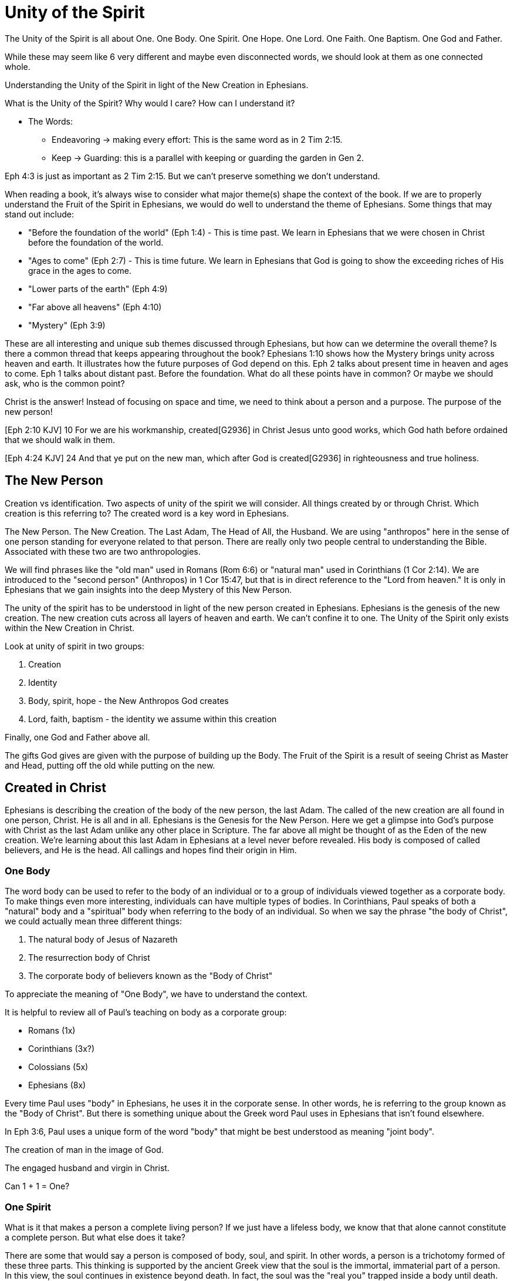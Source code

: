 = Unity of the Spirit

The Unity of the Spirit is all about One.
One Body.
One Spirit.
One Hope.
One Lord.
One Faith.
One Baptism.
One God and Father.

While these may seem like 6 very different and maybe even disconnected words, we should look at them as one connected whole.

Understanding the Unity of the Spirit in light of the New Creation in Ephesians.

What is the Unity of the Spirit?
Why would I care?
How can I understand it?

* The Words:
** Endeavoring -> making every effort: This is the same word as in 2 Tim 2:15.
** Keep -> Guarding: this is a parallel with keeping or guarding the garden in Gen 2.

Eph 4:3 is just as important as 2 Tim 2:15.
But we can't preserve something we don’t understand.

When reading a book, it's always wise to consider what major theme(s) shape the context of the book. If we are to properly understand the Fruit of the Spirit in Ephesians, we would do well to understand the theme of Ephesians. Some things that may stand out include:

- "Before the foundation of the world" (Eph 1:4) - This is time past. We learn in Ephesians that we were chosen in Christ before the foundation of the world.
- "Ages to come" (Eph 2:7) - This is time future. We learn in Ephesians that God is going to show the exceeding riches of His grace in the ages to come.
- "Lower parts of the earth" (Eph 4:9)
- "Far above all heavens" (Eph 4:10)
- "Mystery" (Eph 3:9)

These are all interesting and unique sub themes discussed through Ephesians, but how can we determine the overall theme?
Is there a common thread that keeps appearing throughout the book?
Ephesians 1:10 shows how the Mystery brings unity across heaven and earth. It illustrates how the future purposes of God depend on this. Eph 2 talks about present time in heaven and ages to come. Eph 1 talks about distant past. Before the foundation.
What do all these points have in common? Or maybe we should ask, who is the common point?

Christ is the answer! Instead of focusing on space and time, we need to think about a person and a purpose. The purpose of the new person!

[Eph 2:10 KJV] 10 For we are his workmanship, created[G2936] in Christ Jesus unto good works, which God hath before ordained that we should walk in them.

[Eph 4:24 KJV] 24 And that ye put on the new man, which after God is created[G2936] in righteousness and true holiness.



== The New Person

Creation vs identification. Two aspects of unity of the spirit we will consider.
All things created by or through Christ. Which creation is this referring to? The created word is a key word in Ephesians.

The New Person. The New Creation. The Last Adam, The Head of All, the Husband.
We are using "anthropos" here in the sense of one person standing for everyone related to that person. There are really only two people central to understanding the Bible. Associated with these two are two anthropologies.

We will find phrases like the "old man" used in Romans (Rom 6:6) or "natural man" used in Corinthians (1 Cor 2:14). We are introduced to the "second person" (Anthropos) in 1 Cor 15:47, but that is in direct reference to the "Lord from heaven." It is only in Ephesians that we gain insights into the deep Mystery of this New Person.

The unity of the spirit has to be understood in light of the new person created in Ephesians. Ephesians is the genesis of the new creation. The new creation cuts across all layers of heaven and earth. We can’t confine it to one. The Unity of the Spirit only exists within the New Creation in Christ.

Look at unity of spirit in two groups:

1. Creation
2. Identity

1. Body, spirit, hope - the New Anthropos God creates
2. Lord, faith, baptism - the identity we assume within this creation

Finally, one God and Father above all.

The gifts God gives are given with the purpose of building up the Body. The Fruit of the Spirit is a result of seeing Christ as Master and Head, putting off the old while putting on the new.


== Created in Christ

Ephesians is describing the creation of the body of the new person, the last Adam.
The called of the new creation are all found in one person, Christ.
He is all and in all.
Ephesians is the Genesis for the New Person. Here we get a glimpse into God’s purpose with Christ as the last Adam unlike any other place in Scripture.
The far above all might be thought of as the Eden of the new creation.
We’re learning about this last Adam in Ephesians at a level never before revealed.
His body is composed of called believers, and He is the head.
All callings and hopes find their origin in Him.

=== One Body

The word body can be used to refer to the body of an individual or to a group of individuals viewed together as a corporate body.
To make things even more interesting, individuals can have multiple types of bodies.
In Corinthians, Paul speaks of both a "natural" body and a "spiritual" body when referring to the body of an individual.
So when we say the phrase "the body of Christ", we could actually mean three different things:

1. The natural body of Jesus of Nazareth
2. The resurrection body of Christ
3. The corporate body of believers known as the "Body of Christ"

To appreciate the meaning of "One Body", we have to understand the context.

It is helpful to review all of Paul's teaching on body as a corporate group:

- Romans (1x)
- Corinthians (3x?)
- Colossians (5x)
- Ephesians (8x)

Every time Paul uses "body" in Ephesians, he uses it in the corporate sense.
In other words, he is referring to the group known as the "Body of Christ".
But there is something unique about the Greek word Paul uses in Ephesians that isn't found elsewhere.

In Eph 3:6, Paul uses a unique form of the word "body" that might be best understood as meaning "joint body".

The creation of man in the image of God.

The engaged husband and virgin in Christ.

Can 1 + 1 = One?

=== One Spirit

What is it that makes a person a complete living person?
If we just have a lifeless body, we know that that alone cannot constitute a complete person.
But what else does it take?

There are some that would say a person is composed of body, soul, and spirit.
In other words, a person is a trichotomy formed of these three parts.
This thinking is supported by the ancient Greek view that the soul is the immortal, immaterial part of a person.
In this view, the soul continues in existence beyond death.
In fact, the soul was the "real you" trapped inside a body until death.

If we come to Scripture with this assumption looking for verses that support it, we will find some.
But if we come to Scripture with the goal of gaining a Scriptural definition of the soul, we will gain a new perspective.

In the Hebrew mind, the soul is not a part of the person, it is the complete living person.
When body and spirit are brought together, a living soul is formed.
We see this clearly in the creation account of man.

____
“And the LORD God formed man [of] the dust of the ground, and breathed into his nostrils the breath of life; and man became a living soul.” [Gen 2:7 KJV]
____

If we separate the spirit from the body, life cannot continue.

____
“For as the body without the spirit is dead, so faith without works is dead also.” [Jas 2:26 KJV]
____

=== One Hope

The word hope is a word that easily gets diluted when we use it outside of the Scriptural sense.
We might say that we "hope" it doesn't rain on Saturday.
Or I "hope" I can get one of those shiny new one thousand dollar smartphones when it's released.
But these hopes are resting on nothing more than our own wishes and desires.

Hope in a Biblical sense is much different.
It is the expectation of something promised by God.
It rests solidly on the Word of God.
And we hope for something, we do not yet have it or see it.
We look forward to it.
We expect it.
What, then, does hope mean for the New Person?

Let's think back to Adam.
After God created man as male and female, He blessed them.
When God speaks blessing to Adam, He is giving them their hope.
God would not create something lacking purpose.
From Genesis 1:28, we can see this was a three-fold hope:

1. Filling the earth
2. Subduing the earth
3. Dominion over the animals

These words are strong words in the Hebrew.
Without plumbing the depths of their meaning, suffice it to say that they imply what is essentially a kingdom on the earth.
And this kingdom would have been a good thing for the Earth.
To subdue is not to sabotage.
Dominion is not destruction.
To subdue and have dominion imply establishing order and government.

When we come to Ephesians chapter 1, we see the same pairing of blessing and hope.
Christ filling all things and being head over all things.

1. Far above all dominion
2. Put all things under his feet
3. Filling all things

Interestingly enough, the order here is reversed.
God's plan for filling, ordering, and governing all creation--the entire universe and whatever else that may include--rests in Christ.
This is the hope of Christ.
This is the hope of the New Person in Christ.

== Identity in Christ

This is where we assume our identity as part of this New Creation.
We can say, the New Person has:

- One Lord
- One Faith
- One Baptism

When we "put on Christ", we can say this about ourselves.

=== One Lord

When we say the New Person has One Lord, we are defining a relationship.
The word Lord is the word for Master.
In the Greek this word implies ownership and authority.

One of the titles most commonly associated with Christ in this capacity is King.
And He is, of course, the King of Kings.
But the title King is strangely absent from the book of Ephesians.
King is a title that is tied heavily to the earthly realm.
It's about kings and kingdoms on the earth.
The Kingdom of Heaven, even though heavenly in origin, is ultimately realized on earth.

But what can we say about this title "Lord" or "Master"?
It expands beyond just the earth to include the heavens.
In Colossians we learn about Christ's special relationship to all creation.

____
[Col 1:15-17 NKJV] He is the image of the invisible God, the firstborn over all creation. For by Him all things were created that are in heaven and that are on earth, visible and invisible, whether thrones or dominions or principalities or powers. All things were created through Him and for Him. And He is before all things, and in Him all things consist.
____

It was through Christ and for Christ that all things were created.
This includes the visible and the invisible, the earthly and the heavenly.
While Christian tradition and Christian creeds might say that it was the Father that created all things, it is the firm teaching of Scripture that all things were created  by, through, and for Christ.

When we acknowledge "One Lord", we’re acknowledging Christ’s authority as Lord.
But at the same time, we’re also learning about our own identity in Him.

____
[Col 1:18 NKJV] 18 And He is the head of the body, the church, who is the beginning, the firstborn from the dead, that in all things He may have the preeminence.
____

The Head of all principality and power, the One that will have preeminence in all things is also the Head of the Body.
In Ephesians, Paul identifies Christ as the Head over all things to the Church.
And as the Lord who has ascended far above all Heavens, what is under His feet?
All things are under His feet.
If Christ is the Head and He is over the Church, and if all things are under His feet, where does that put us?
The body is below the head and above the stuff under the feet.
We are members of His flesh and His bones.
His hope is our hope.
When we say “Lord”, this is what we should be thinking of.
This is where we find our Identity.

=== One Faith

When God creates something, is faith required?
How does faith relate to creation?
Both faith and creation share something closely in common.
Neither are possible without the Word of God.

In the Gospel of John, it is the Word of God which made all things in the beginning (John 1:1).
This Word was Christ; the Word was made flesh in Him.
In the Genesis creation account, God speaks the creation into existence.

In the Psalms, David speaks of the magnitude of the creation of the Lord.
This creation covers the earth, the heavens, and the heavens of heavens.
It includes animals, people, and angels.
All of these were created at the command of God.

____
[Psa 148:5 NKJV] 5 Let them praise the name of the LORD, For He commanded and they were created.
____

When God speaks to create, is there any choice in the matter?
He commands the creation.
There is no faith involved on the part of those that were created.
It's like Isaiah says "Shall the clay say to him who forms it, What are you making?"
[Isa 45:9 NKJV].
We have about as much say in the matter of God creating us as we do in choosing our parents.

Notice how praising God is an admonition, not a command.
God gave creation the ability to praise Him, but He does not force it to praise Him.

As the forerunner to the earthly ministry of Christ, John the Baptist was proclaiming a message of repentance and baptism.
One day, some of the Pharisees and Sadducees came to his baptism.

____
[Mat 3:7-9 NKJV] 7 Brood of vipers! Who warned you to flee from the wrath to come? Therefore bear fruits worthy of repentance, and do not think to say to yourselves, 'We have Abraham as [our] father.' For I say to you that God is able to raise up children to Abraham from these stones.
____

John certainly had a way with words.
Why would He speak about God raising up children of Abraham from these stones?
What did these stones have in common with the Pharisees?
They were certainly both part of God's creation.
But the Pharisees took pride in the fact that they were physical descendants of Abraham.
Of course, they had no real say in this matter.
They had no more control of their own birth than the stone did.

But when it came to the Words of God, these Pharisees were as deaf, blind, and hard as a stone.
John's ministry was about the fruits of repentance.
Fruit implies some response to the Word of God.
It requires faith.
There was no faith in these hearts.
Even rock hard stone can't resist God, but a hard heart is resistance towards God.

God could have spoken to those stones and created a physical descendant of Abraham.
The children raised up from the stones could be just as physically related to Abraham as the Pharisees were.
But this isn't what God was after.
Flesh and blood does not inherit the Kingdom of Heaven.
God desires faith in the inside.
When the Word of God is combined with faith, a new kind of creation is made.

Paul brings faith and the new creation closely together in Ephesians chapter two:
____
[Eph 2:8-10 NKJV] 8 For by grace you have been saved through faith, and that not of yourselves; [it is] the gift of God, 9 not of works, lest anyone should boast. 10 For we are His workmanship, created in Christ Jesus for good works, which God prepared beforehand that we should walk in them.
____

This faith does not come out of us.
It isn't based upon our words or our ideas.
It is based solidly upon the Word and calling of God.
All we can do is receive or reject this wonderful gift.

The old person is a material creation; the new person is a faith creation.
The old person was created by the Word and command of God.
The new person is created by the Word only through faith.
No amount of religion, effort, or good works can turn the old creation into the new creation.
The new person is a fundamentally different type of creation.

=== One Baptism

When we realize there are these two different creations in Scripture, the material creation in Adam and the faith creation in Christ, we at some point have to ask the question: which one is the real me?
We cannot have a solid sense of identity until we answer that question.
Is our identity found in the old person and what we inherit by nature from Adam, or is it found in the new person and what we inherit by faith in Christ?

This question of identity is fundamental to the "One Baptism" of the Unity of the Spirit.
Some of you may come to this point already thinking, "of course there is only one baptism!".
But others may see this and think, "how can there possibly be only one?"
We don't have to look very in Scripture or within Christianity to realize that baptism is both a complicated and controversal topic.
But we do have to keep in mind the theme of the book of Ephesians.
Our thesis is that this book is about the New Person being created in Christ Jesus.
When Paul says there is "One Baptism", he is speaking specifically about this new creation in Christ.

One of the best ways to understand baptism is to look at the baptisms present within the life of Christ Himself.

1. Water - John The Baptist
2. Spirit - The Father's Anointing
3. Cross - Death, Burial, Resurrection

Water baptism has a history that goes far back into the Old Covenant priesthood.
In fact, when Moses ordained the first High Priest, one part of the ceremony was baptism in water.
Holy spirit anointing or baptism is something that was promised as part of the New Covenant.
John the Baptist looked forward to the One who would baptize with the Holy Spirit.

The cross must be central in any discussion of baptism.
Spirit anointing must follow faith in the cross.

This baptism is at the very center of the work of in Christ Jesus.
And it is intimately associated with His work on the Cross.
There is an aspect of this only Christ can do.
But there is also an aspect we share in.
And it is central to the identity of a New Person in Christ.

There is a side of this identification that is already done in Christ.
We are complete in Him and nothing can undo that.
But there is a side to identification that requires work and effort.

To appreciate the cross fully, we need to get an appreciation for identification.
Paul illustrates this with a baptism from a period very early in the history of Israel.

The work of Christ on the Cross (Col 2:11-12):

1. "In Him you were circumcised ... without hands"
2. "Buried with Him in Baptism"
3. "Raised with Him through Faith"

The good works we were created to do (Eph 4:22-24):

1. "Put off the old person"
2. "Be renewed in the spirit of your mind"
3. "Put on the new person"

This new person was created in righteousness.

Keeping the Unity of the Spirit (and making every effort to do so) is "walking worthy".
Paul gives us a lot of practical advice around what it looks like to keep this unity through the list of "put off" and "put on." In fact, if we we are struggling with an area in our life, we should focus on "putting on" the behavior of the new person in that area trough faith in our Lord and Head.
I have though about this considerably and studied it for a long time.
Ultimately, I have concluded this is a good work.

== Walking towards our Hope

Is it about the journey or the destination.
Both!

In Ephesians, God has made know to us incredible things.
The Mystery of His will.

____
Ephesians 1:10 (KJV) 10 That in the dispensation of the fulness of times he might gather together in one all things in Christ, both which are in heaven, and which are on earth; [even] in him:
____

The Unity of the Spirit is about the Mystery of God's will.
Everything in Christ has a purpose and will be brought together into the overall purpose in Christ. The unity of the spirit looks forward to this in anticipation.

That's the destination.
But God cares equally about the journey.

'''

I really like the example of walking through a country as a stranger towards a promised land in Christ.
This is how Paul summarizes our occupation.
Unity of the Faith is Keeping or Guarding the Unity of the Spirit.
Guarding the Unity of the Spirit means we don't add to it or subtract from it.
Making every effort: Paul's advice

'''
Adam had a hope of dominion, but he also had an immediate task of guarding the garden.
Did he take is eye off the ball?
Maybe he was dreaming about dominion and forgot to guard the garden.
We don't know.
But I do know it would be all too easy for us to do the same.

'''

A worthy walk is summed up in 2 verses in Eph 4:2-3:

Ephesians 4:2-3 (KJV) 2 With all lowliness and meekness, with longsuffering, forbearing one another in love; 3 Endeavouring to keep the unity of the Spirit in the bond of peace.

This sums up the entire chapter. It is the will of God.
It is how we are to walk towards our Hope.

Building and growing is how we get from the Unity of the Spirit to the Fruit of the Spirit.

'''

Recall Israel in the wilderness before entering the promised land. The work they had to do on this journey then was believing and not complaining! God would not take an unbelieving, complaining army into battle. It may be tempting to focus on the future plans God has, but He has work for us to do right here and right now.

This perspective brings new light on Paul’s comments in Philippians: “I can do all things through Christ who strengthens me!” These "all things" aren't the things that we want selfishly, they are the good works God has created us to do.

'''

We get hints at how God is creating the body of Christ. But we get many verses describing what this body looks like through fruit.
